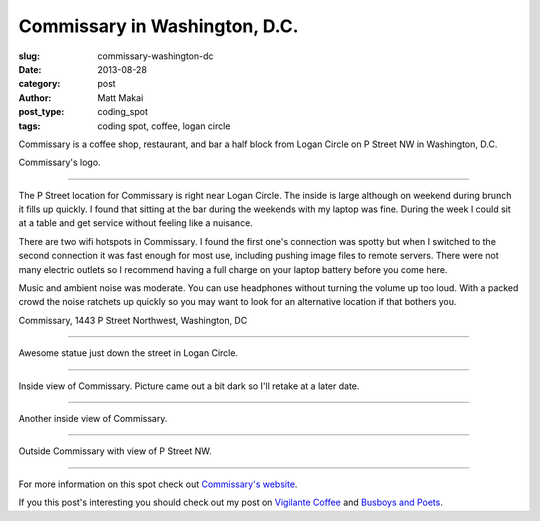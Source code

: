 Commissary in Washington, D.C.
==============================

:slug: commissary-washington-dc
:date: 2013-08-28
:category: post
:author: Matt Makai
:post_type: coding_spot
:tags: coding spot, coffee, logan circle

Commissary is a coffee shop, restaurant, and bar a half block from Logan
Circle on P Street NW in Washington, D.C. 

.. image:: ../img/130828-commissary/commissary-logo.jpg
  :alt: Commissary logo
  :width: 100%

Commissary's logo.

----

The P Street location for Commissary is right near Logan Circle. The inside
is large although on weekend during brunch it fills up quickly. I found
that sitting at the bar during the weekends with my laptop was fine. During
the week I could sit at a table and get service without feeling like a
nuisance.

There are two wifi hotspots in Commissary. I found the first one's connection
was spotty but when I switched to the second connection it was fast enough
for most use, including pushing image files to remote servers. There
were not many electric outlets so I recommend having a full charge on your
laptop battery before you come here.

Music and ambient noise was moderate. You can use headphones without turning
the volume up too loud. With a packed crowd the noise ratchets up quickly
so you may want to look for an alternative location if that bothers you.

.. image:: ../img/130828-commissary/map.jpg
  :alt: Map with the location of Commissary on P Street NW.
  :width: 100%
  :target: http://goo.gl/maps/1fmkc

Commissary, 1443 P Street Northwest, Washington, DC

----


.. image:: ../img/130828-commissary/logan-circle-statue.jpg
  :alt: Logan Circle statue
  :width: 100%

Awesome statue just down the street in Logan Circle.

----


.. image:: ../img/130828-commissary/inside.jpg
  :alt: Inside view of Commissary
  :width: 100%

Inside view of Commissary. Picture came out a bit dark so I'll retake at
a later date.

----


.. image:: ../img/130828-commissary/inside-2.jpg
  :alt: Another inside view of Commissary
  :width: 100%

Another inside view of Commissary. 

----


.. image:: ../img/130828-commissary/outside.jpg
  :alt: Outside view of Commissary
  :width: 100%

Outside Commissary with view of P Street NW.

----


For more information on this spot check out 
`Commissary's website <http://commissarydc.com/>`_.

If you this post's interesting you should check out my post on 
`Vigilante Coffee </vigilante-coffee-washington-dc.html>`_
and 
`Busboys and Poets </busboys-poets-washington-dc.html>`_.

